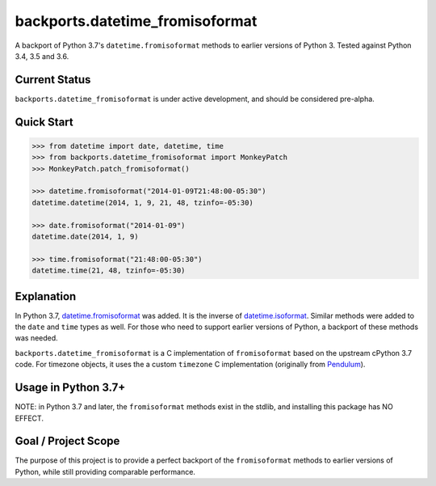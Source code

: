 ================================
backports.datetime_fromisoformat
================================

.. image:: https://circleci.com/gh/movermeyer/backports.datetime_fromisoformat.svg?style=svg
    :target: https://circleci.com/gh/movermeyer/backports.datetime_fromisoformat

A backport of Python 3.7's ``datetime.fromisoformat`` methods to earlier versions of Python 3. 
Tested against Python 3.4, 3.5 and 3.6.

Current Status
--------------

``backports.datetime_fromisoformat`` is under active development, and should be considered pre-alpha.

Quick Start
-----------

.. code:: python

  >>> from datetime import date, datetime, time
  >>> from backports.datetime_fromisoformat import MonkeyPatch
  >>> MonkeyPatch.patch_fromisoformat()

  >>> datetime.fromisoformat("2014-01-09T21:48:00-05:30")
  datetime.datetime(2014, 1, 9, 21, 48, tzinfo=-05:30)

  >>> date.fromisoformat("2014-01-09")
  datetime.date(2014, 1, 9)

  >>> time.fromisoformat("21:48:00-05:30")
  datetime.time(21, 48, tzinfo=-05:30)

Explanation
-----------
In Python 3.7, `datetime.fromisoformat`_ was added. It is the inverse of `datetime.isoformat`_.
Similar methods were added to the ``date`` and ``time`` types as well. 
For those who need to support earlier versions of Python, a backport of these methods was needed.

.. _`datetime.fromisoformat`: https://docs.python.org/3/library/datetime.html#datetime.datetime.fromisoformat

.. _`datetime.isoformat`: https://docs.python.org/3/library/datetime.html#datetime.date.isoformat

``backports.datetime_fromisoformat`` is a C implementation of ``fromisoformat`` based on the upstream cPython 3.7 code.
For timezone objects, it uses the a custom ``timezone`` C implementation (originally from `Pendulum`_).

.. _`Pendulum`: https://pendulum.eustace.io/

Usage in Python 3.7+
--------------------

NOTE: in Python 3.7 and later, the ``fromisoformat`` methods exist in the stdlib, and installing this package has NO EFFECT.

Goal / Project Scope
--------------------

The purpose of this project is to provide a perfect backport of the ``fromisoformat`` methods to earlier versions of Python, while still providing comparable performance.

